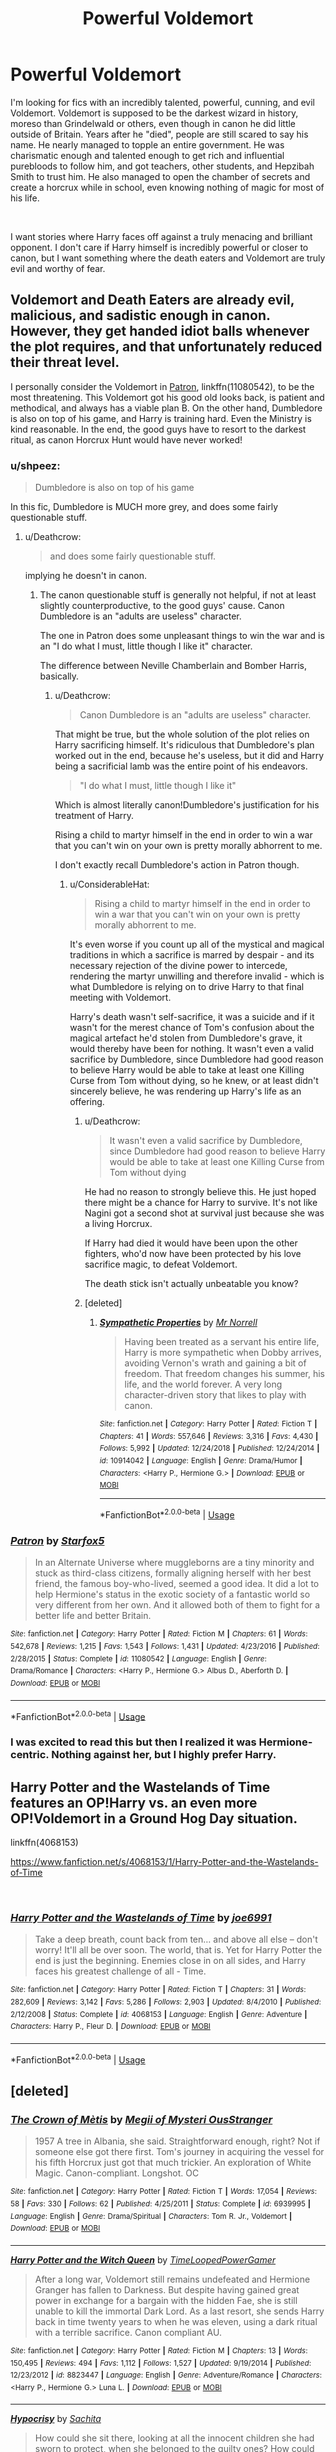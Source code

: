 #+TITLE: Powerful Voldemort

* Powerful Voldemort
:PROPERTIES:
:Author: Acceptable_Emphasis
:Score: 14
:DateUnix: 1550544087.0
:DateShort: 2019-Feb-19
:FlairText: Request
:END:
I'm looking for fics with an incredibly talented, powerful, cunning, and evil Voldemort. Voldemort is supposed to be the darkest wizard in history, moreso than Grindelwald or others, even though in canon he did little outside of Britain. Years after he "died", people are still scared to say his name. He nearly managed to topple an entire government. He was charismatic enough and talented enough to get rich and influential purebloods to follow him, and got teachers, other students, and Hepzibah Smith to trust him. He also managed to open the chamber of secrets and create a horcrux while in school, even knowing nothing of magic for most of his life.

​

I want stories where Harry faces off against a truly menacing and brilliant opponent. I don't care if Harry himself is incredibly powerful or closer to canon, but I want something where the death eaters and Voldemort are truly evil and worthy of fear.


** Voldemort and Death Eaters are already evil, malicious, and sadistic enough in canon. However, they get handed idiot balls whenever the plot requires, and that unfortunately reduced their threat level.

I personally consider the Voldemort in [[https://m.fanfiction.net/s/11080542/1/Patron][Patron]], linkffn(11080542), to be the most threatening. This Voldemort got his good old looks back, is patient and methodical, and always has a viable plan B. On the other hand, Dumbledore is also on top of his game, and Harry is training hard. Even the Ministry is kind reasonable. In the end, the good guys have to resort to the darkest ritual, as canon Horcrux Hunt would have never worked!
:PROPERTIES:
:Author: InquisitorCOC
:Score: 10
:DateUnix: 1550549051.0
:DateShort: 2019-Feb-19
:END:

*** u/shpeez:
#+begin_quote
  Dumbledore is also on top of his game
#+end_quote

In this fic, Dumbledore is MUCH more grey, and does some fairly questionable stuff.
:PROPERTIES:
:Author: shpeez
:Score: 5
:DateUnix: 1550551521.0
:DateShort: 2019-Feb-19
:END:

**** u/Deathcrow:
#+begin_quote
  and does some fairly questionable stuff.
#+end_quote

implying he doesn't in canon.
:PROPERTIES:
:Author: Deathcrow
:Score: 3
:DateUnix: 1550579231.0
:DateShort: 2019-Feb-19
:END:

***** The canon questionable stuff is generally not helpful, if not at least slightly counterproductive, to the good guys' cause. Canon Dumbledore is an "adults are useless" character.

The one in Patron does some unpleasant things to win the war and is an "I do what I must, little though I like it" character.

The difference between Neville Chamberlain and Bomber Harris, basically.
:PROPERTIES:
:Author: ConsiderableHat
:Score: 2
:DateUnix: 1550583471.0
:DateShort: 2019-Feb-19
:END:

****** u/Deathcrow:
#+begin_quote
  Canon Dumbledore is an "adults are useless" character.
#+end_quote

That might be true, but the whole solution of the plot relies on Harry sacrificing himself. It's ridiculous that Dumbledore's plan worked out in the end, because he's useless, but it did and Harry being a sacrificial lamb was the entire point of his endeavors.

#+begin_quote
  "I do what I must, little though I like it"
#+end_quote

Which is almost literally canon!Dumbledore's justification for his treatment of Harry.

Rising a child to martyr himself in the end in order to win a war that you can't win on your own is pretty morally abhorrent to me.

I don't exactly recall Dumbledore's action in Patron though.
:PROPERTIES:
:Author: Deathcrow
:Score: 1
:DateUnix: 1550584203.0
:DateShort: 2019-Feb-19
:END:

******* u/ConsiderableHat:
#+begin_quote
  Rising a child to martyr himself in the end in order to win a war that you can't win on your own is pretty morally abhorrent to me.
#+end_quote

It's even worse if you count up all of the mystical and magical traditions in which a sacrifice is marred by despair - and its necessary rejection of the divine power to intercede, rendering the martyr unwilling and therefore invalid - which is what Dumbledore is relying on to drive Harry to that final meeting with Voldemort.

Harry's death wasn't self-sacrifice, it was a suicide and if it wasn't for the merest chance of Tom's confusion about the magical artefact he'd stolen from Dumbledore's grave, it would thereby have been for nothing. It wasn't even a valid sacrifice by Dumbledore, since Dumbledore had good reason to believe Harry would be able to take at least one Killing Curse from Tom without dying, so he knew, or at least didn't sincerely believe, he was rendering up Harry's life as an offering.
:PROPERTIES:
:Author: ConsiderableHat
:Score: 2
:DateUnix: 1550585778.0
:DateShort: 2019-Feb-19
:END:

******** u/Deathcrow:
#+begin_quote
  It wasn't even a valid sacrifice by Dumbledore, since Dumbledore had good reason to believe Harry would be able to take at least one Killing Curse from Tom without dying
#+end_quote

He had no reason to strongly believe this. He just hoped there might be a chance for Harry to survive. It's not like Nagini got a second shot at survival just because she was a living Horcrux.

If Harry had died it would have been upon the other fighters, who'd now have been protected by his love sacrifice magic, to defeat Voldemort.

The death stick isn't actually unbeatable you know?
:PROPERTIES:
:Author: Deathcrow
:Score: 2
:DateUnix: 1550587648.0
:DateShort: 2019-Feb-19
:END:


******** [deleted]
:PROPERTIES:
:Score: 2
:DateUnix: 1550588666.0
:DateShort: 2019-Feb-19
:END:

********* [[https://www.fanfiction.net/s/10914042/1/][*/Sympathetic Properties/*]] by [[https://www.fanfiction.net/u/3728319/Mr-Norrell][/Mr Norrell/]]

#+begin_quote
  Having been treated as a servant his entire life, Harry is more sympathetic when Dobby arrives, avoiding Vernon's wrath and gaining a bit of freedom. That freedom changes his summer, his life, and the world forever. A very long character-driven story that likes to play with canon.
#+end_quote

^{/Site/:} ^{fanfiction.net} ^{*|*} ^{/Category/:} ^{Harry} ^{Potter} ^{*|*} ^{/Rated/:} ^{Fiction} ^{T} ^{*|*} ^{/Chapters/:} ^{41} ^{*|*} ^{/Words/:} ^{557,646} ^{*|*} ^{/Reviews/:} ^{3,316} ^{*|*} ^{/Favs/:} ^{4,430} ^{*|*} ^{/Follows/:} ^{5,992} ^{*|*} ^{/Updated/:} ^{12/24/2018} ^{*|*} ^{/Published/:} ^{12/24/2014} ^{*|*} ^{/id/:} ^{10914042} ^{*|*} ^{/Language/:} ^{English} ^{*|*} ^{/Genre/:} ^{Drama/Humor} ^{*|*} ^{/Characters/:} ^{<Harry} ^{P.,} ^{Hermione} ^{G.>} ^{*|*} ^{/Download/:} ^{[[http://www.ff2ebook.com/old/ffn-bot/index.php?id=10914042&source=ff&filetype=epub][EPUB]]} ^{or} ^{[[http://www.ff2ebook.com/old/ffn-bot/index.php?id=10914042&source=ff&filetype=mobi][MOBI]]}

--------------

*FanfictionBot*^{2.0.0-beta} | [[https://github.com/tusing/reddit-ffn-bot/wiki/Usage][Usage]]
:PROPERTIES:
:Author: FanfictionBot
:Score: 2
:DateUnix: 1550588674.0
:DateShort: 2019-Feb-19
:END:


*** [[https://www.fanfiction.net/s/11080542/1/][*/Patron/*]] by [[https://www.fanfiction.net/u/2548648/Starfox5][/Starfox5/]]

#+begin_quote
  In an Alternate Universe where muggleborns are a tiny minority and stuck as third-class citizens, formally aligning herself with her best friend, the famous boy-who-lived, seemed a good idea. It did a lot to help Hermione's status in the exotic society of a fantastic world so very different from her own. And it allowed both of them to fight for a better life and better Britain.
#+end_quote

^{/Site/:} ^{fanfiction.net} ^{*|*} ^{/Category/:} ^{Harry} ^{Potter} ^{*|*} ^{/Rated/:} ^{Fiction} ^{M} ^{*|*} ^{/Chapters/:} ^{61} ^{*|*} ^{/Words/:} ^{542,678} ^{*|*} ^{/Reviews/:} ^{1,215} ^{*|*} ^{/Favs/:} ^{1,543} ^{*|*} ^{/Follows/:} ^{1,431} ^{*|*} ^{/Updated/:} ^{4/23/2016} ^{*|*} ^{/Published/:} ^{2/28/2015} ^{*|*} ^{/Status/:} ^{Complete} ^{*|*} ^{/id/:} ^{11080542} ^{*|*} ^{/Language/:} ^{English} ^{*|*} ^{/Genre/:} ^{Drama/Romance} ^{*|*} ^{/Characters/:} ^{<Harry} ^{P.,} ^{Hermione} ^{G.>} ^{Albus} ^{D.,} ^{Aberforth} ^{D.} ^{*|*} ^{/Download/:} ^{[[http://www.ff2ebook.com/old/ffn-bot/index.php?id=11080542&source=ff&filetype=epub][EPUB]]} ^{or} ^{[[http://www.ff2ebook.com/old/ffn-bot/index.php?id=11080542&source=ff&filetype=mobi][MOBI]]}

--------------

*FanfictionBot*^{2.0.0-beta} | [[https://github.com/tusing/reddit-ffn-bot/wiki/Usage][Usage]]
:PROPERTIES:
:Author: FanfictionBot
:Score: 2
:DateUnix: 1550549063.0
:DateShort: 2019-Feb-19
:END:


*** I was excited to read this but then I realized it was Hermione-centric. Nothing against her, but I highly prefer Harry.
:PROPERTIES:
:Author: RisingEarth
:Score: 1
:DateUnix: 1550694412.0
:DateShort: 2019-Feb-20
:END:


** Harry Potter and the Wastelands of Time features an OP!Harry vs. an even more OP!Voldemort in a Ground Hog Day situation.

linkffn(4068153)

[[https://www.fanfiction.net/s/4068153/1/Harry-Potter-and-the-Wastelands-of-Time]]

​
:PROPERTIES:
:Author: Efficient_Assistant
:Score: 2
:DateUnix: 1550606899.0
:DateShort: 2019-Feb-19
:END:

*** [[https://www.fanfiction.net/s/4068153/1/][*/Harry Potter and the Wastelands of Time/*]] by [[https://www.fanfiction.net/u/557425/joe6991][/joe6991/]]

#+begin_quote
  Take a deep breath, count back from ten... and above all else -- don't worry! It'll all be over soon. The world, that is. Yet for Harry Potter the end is just the beginning. Enemies close in on all sides, and Harry faces his greatest challenge of all - Time.
#+end_quote

^{/Site/:} ^{fanfiction.net} ^{*|*} ^{/Category/:} ^{Harry} ^{Potter} ^{*|*} ^{/Rated/:} ^{Fiction} ^{T} ^{*|*} ^{/Chapters/:} ^{31} ^{*|*} ^{/Words/:} ^{282,609} ^{*|*} ^{/Reviews/:} ^{3,142} ^{*|*} ^{/Favs/:} ^{5,286} ^{*|*} ^{/Follows/:} ^{2,903} ^{*|*} ^{/Updated/:} ^{8/4/2010} ^{*|*} ^{/Published/:} ^{2/12/2008} ^{*|*} ^{/Status/:} ^{Complete} ^{*|*} ^{/id/:} ^{4068153} ^{*|*} ^{/Language/:} ^{English} ^{*|*} ^{/Genre/:} ^{Adventure} ^{*|*} ^{/Characters/:} ^{Harry} ^{P.,} ^{Fleur} ^{D.} ^{*|*} ^{/Download/:} ^{[[http://www.ff2ebook.com/old/ffn-bot/index.php?id=4068153&source=ff&filetype=epub][EPUB]]} ^{or} ^{[[http://www.ff2ebook.com/old/ffn-bot/index.php?id=4068153&source=ff&filetype=mobi][MOBI]]}

--------------

*FanfictionBot*^{2.0.0-beta} | [[https://github.com/tusing/reddit-ffn-bot/wiki/Usage][Usage]]
:PROPERTIES:
:Author: FanfictionBot
:Score: 1
:DateUnix: 1550606941.0
:DateShort: 2019-Feb-19
:END:


** [deleted]
:PROPERTIES:
:Score: 0
:DateUnix: 1550583013.0
:DateShort: 2019-Feb-19
:END:

*** [[https://www.fanfiction.net/s/6939995/1/][*/The Crown of Mètis/*]] by [[https://www.fanfiction.net/u/1054584/Megii-of-Mysteri-OusStranger][/Megii of Mysteri OusStranger/]]

#+begin_quote
  1957 A tree in Albania, she said. Straightforward enough, right? Not if someone else got there first. Tom's journey in acquiring the vessel for his fifth Horcrux just got that much trickier. An exploration of White Magic. Canon-compliant. Longshot. OC
#+end_quote

^{/Site/:} ^{fanfiction.net} ^{*|*} ^{/Category/:} ^{Harry} ^{Potter} ^{*|*} ^{/Rated/:} ^{Fiction} ^{T} ^{*|*} ^{/Words/:} ^{17,054} ^{*|*} ^{/Reviews/:} ^{58} ^{*|*} ^{/Favs/:} ^{330} ^{*|*} ^{/Follows/:} ^{62} ^{*|*} ^{/Published/:} ^{4/25/2011} ^{*|*} ^{/Status/:} ^{Complete} ^{*|*} ^{/id/:} ^{6939995} ^{*|*} ^{/Language/:} ^{English} ^{*|*} ^{/Genre/:} ^{Drama/Spiritual} ^{*|*} ^{/Characters/:} ^{Tom} ^{R.} ^{Jr.,} ^{Voldemort} ^{*|*} ^{/Download/:} ^{[[http://www.ff2ebook.com/old/ffn-bot/index.php?id=6939995&source=ff&filetype=epub][EPUB]]} ^{or} ^{[[http://www.ff2ebook.com/old/ffn-bot/index.php?id=6939995&source=ff&filetype=mobi][MOBI]]}

--------------

[[https://www.fanfiction.net/s/8823447/1/][*/Harry Potter and the Witch Queen/*]] by [[https://www.fanfiction.net/u/4223774/TimeLoopedPowerGamer][/TimeLoopedPowerGamer/]]

#+begin_quote
  After a long war, Voldemort still remains undefeated and Hermione Granger has fallen to Darkness. But despite having gained great power in exchange for a bargain with the hidden Fae, she is still unable to kill the immortal Dark Lord. As a last resort, she sends Harry back in time twenty years to when he was eleven, using a dark ritual with a terrible sacrifice. Canon compliant AU.
#+end_quote

^{/Site/:} ^{fanfiction.net} ^{*|*} ^{/Category/:} ^{Harry} ^{Potter} ^{*|*} ^{/Rated/:} ^{Fiction} ^{M} ^{*|*} ^{/Chapters/:} ^{13} ^{*|*} ^{/Words/:} ^{150,495} ^{*|*} ^{/Reviews/:} ^{494} ^{*|*} ^{/Favs/:} ^{1,112} ^{*|*} ^{/Follows/:} ^{1,527} ^{*|*} ^{/Updated/:} ^{9/19/2014} ^{*|*} ^{/Published/:} ^{12/23/2012} ^{*|*} ^{/id/:} ^{8823447} ^{*|*} ^{/Language/:} ^{English} ^{*|*} ^{/Genre/:} ^{Adventure/Romance} ^{*|*} ^{/Characters/:} ^{<Harry} ^{P.,} ^{Hermione} ^{G.>} ^{Luna} ^{L.} ^{*|*} ^{/Download/:} ^{[[http://www.ff2ebook.com/old/ffn-bot/index.php?id=8823447&source=ff&filetype=epub][EPUB]]} ^{or} ^{[[http://www.ff2ebook.com/old/ffn-bot/index.php?id=8823447&source=ff&filetype=mobi][MOBI]]}

--------------

[[https://www.fanfiction.net/s/5278050/1/][*/Hypocrisy/*]] by [[https://www.fanfiction.net/u/853223/Sachita][/Sachita/]]

#+begin_quote
  How could she sit there, looking at all the innocent children she had sworn to protect, when she belonged to the guilty ones? How could she accuse others when she should be accused? And how could she have ever been so stupid to fall for one Tom Riddle?
#+end_quote

^{/Site/:} ^{fanfiction.net} ^{*|*} ^{/Category/:} ^{Harry} ^{Potter} ^{*|*} ^{/Rated/:} ^{Fiction} ^{T} ^{*|*} ^{/Chapters/:} ^{36} ^{*|*} ^{/Words/:} ^{195,959} ^{*|*} ^{/Reviews/:} ^{255} ^{*|*} ^{/Favs/:} ^{143} ^{*|*} ^{/Follows/:} ^{139} ^{*|*} ^{/Updated/:} ^{3/10/2017} ^{*|*} ^{/Published/:} ^{8/5/2009} ^{*|*} ^{/id/:} ^{5278050} ^{*|*} ^{/Language/:} ^{English} ^{*|*} ^{/Genre/:} ^{Angst/Romance} ^{*|*} ^{/Characters/:} ^{Minerva} ^{M.,} ^{Tom} ^{R.} ^{Jr.} ^{*|*} ^{/Download/:} ^{[[http://www.ff2ebook.com/old/ffn-bot/index.php?id=5278050&source=ff&filetype=epub][EPUB]]} ^{or} ^{[[http://www.ff2ebook.com/old/ffn-bot/index.php?id=5278050&source=ff&filetype=mobi][MOBI]]}

--------------

*FanfictionBot*^{2.0.0-beta} | [[https://github.com/tusing/reddit-ffn-bot/wiki/Usage][Usage]]
:PROPERTIES:
:Author: FanfictionBot
:Score: 2
:DateUnix: 1550583203.0
:DateShort: 2019-Feb-19
:END:
